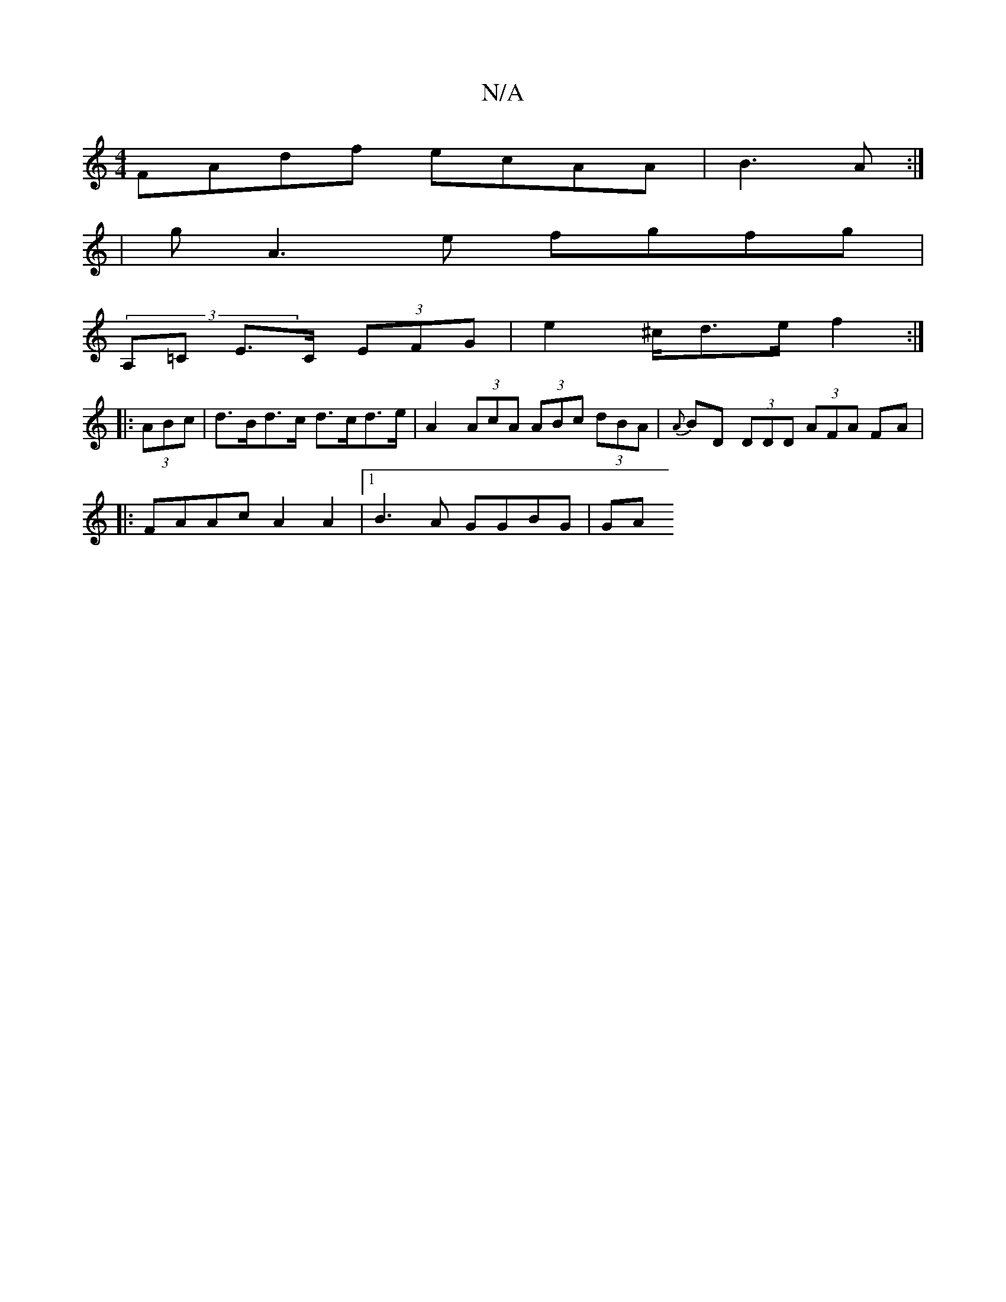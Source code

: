 X:1
T:N/A
M:4/4
R:N/A
K:Cmajor
e:|2 G~G3 ADFA|1 AFFA edcA|decA GFDF|
FAdf ecAA|B3A:|
| gA3 e fgfg |
(3A,=C E>C (3EFG | e2 ^c/d>e f2:|
|: (3ABc |d>Bd>c d>cd>e | A2 (3AcA (3ABc (3dBA |{A}BD (3DDD (3AFA FA|
|:FAAc A2A2 |1 B3 A GGBG|GA